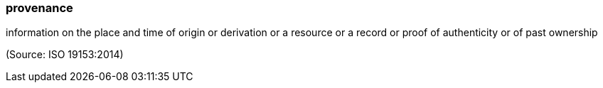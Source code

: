 === provenance

information on the place and time of origin or derivation or a resource or a record or proof of authenticity or of past ownership

(Source: ISO 19153:2014)

